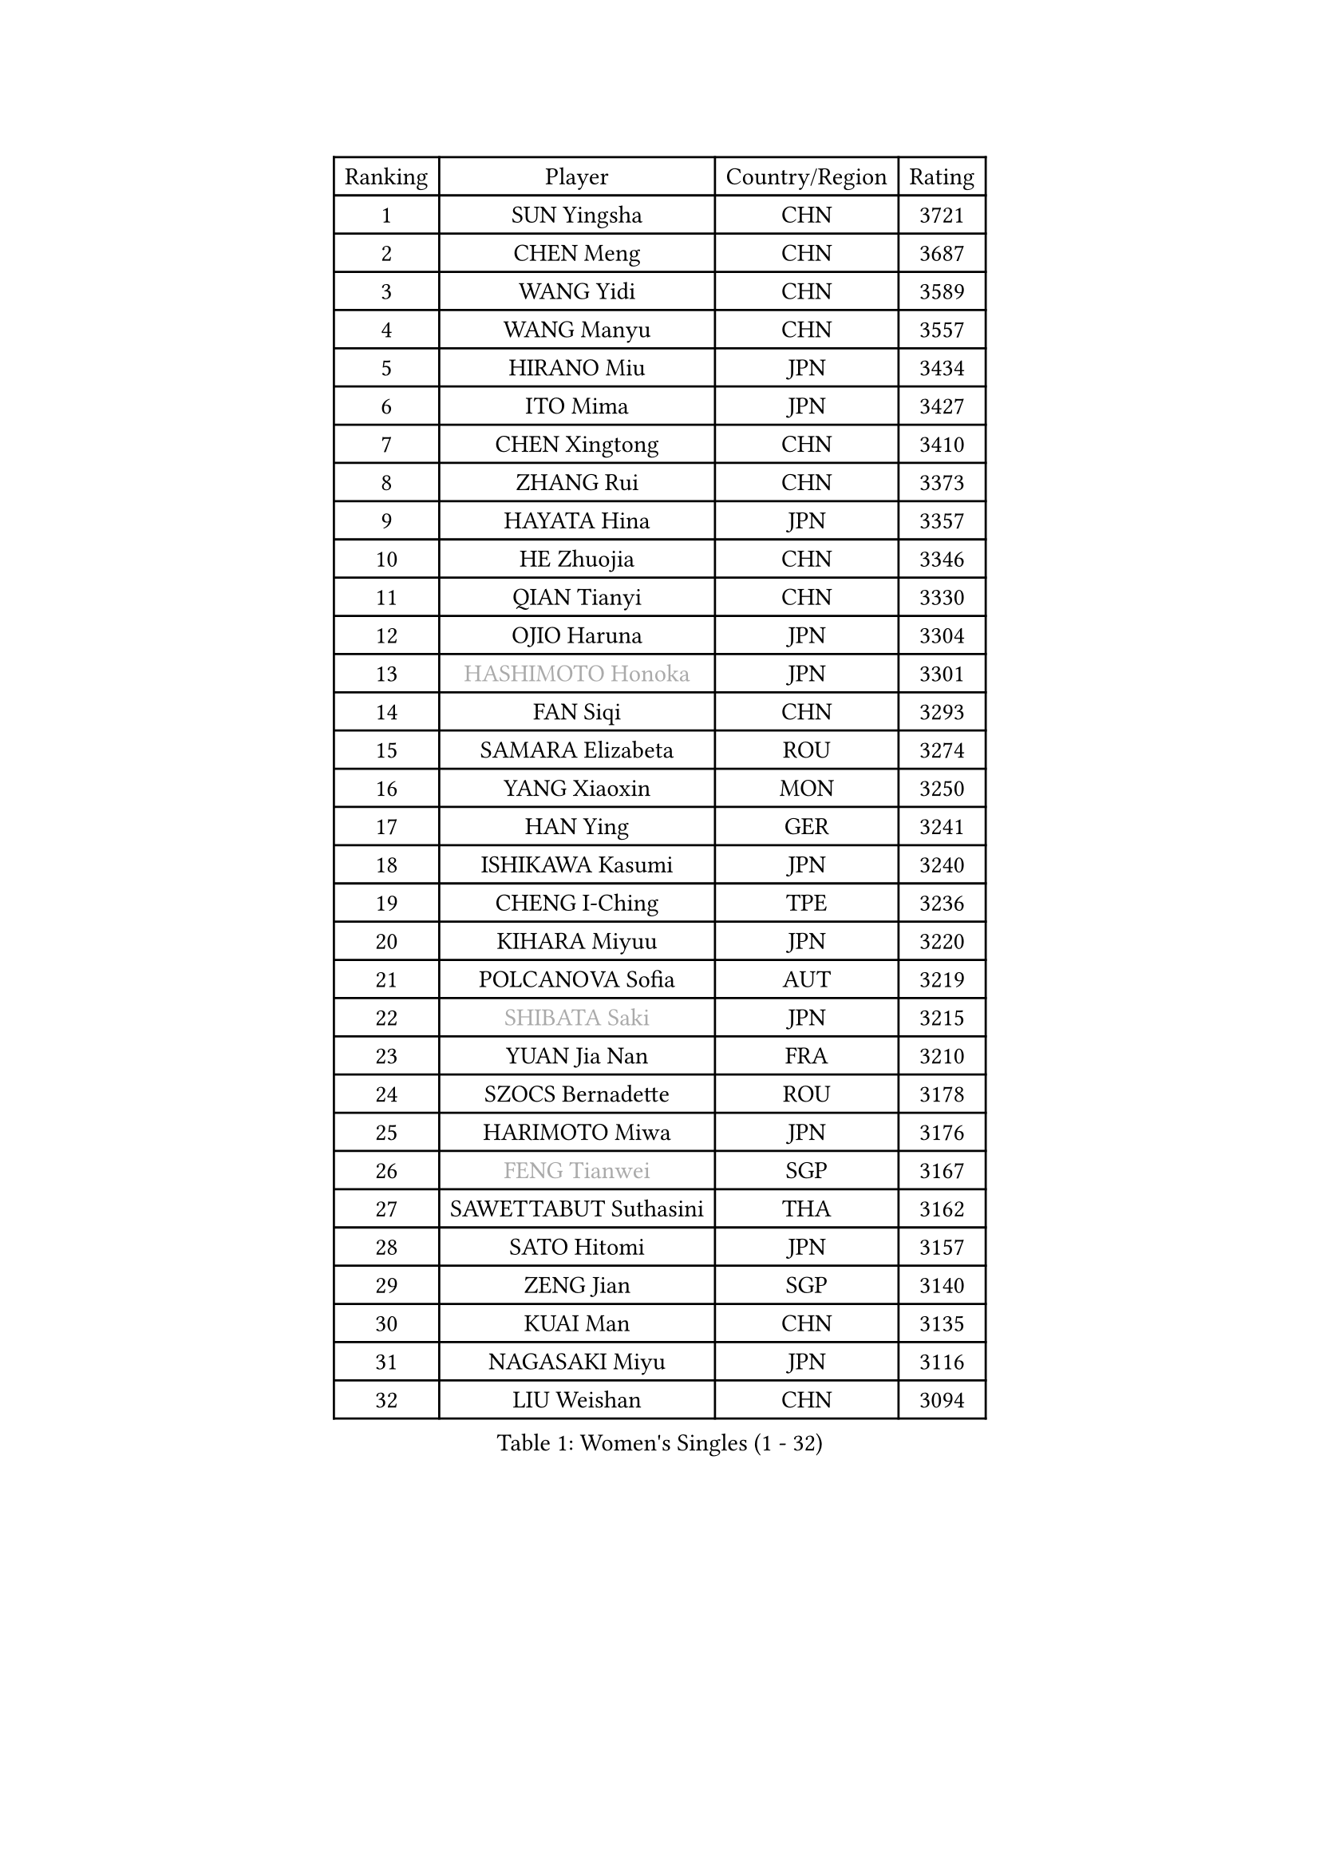 
#set text(font: ("Courier New", "NSimSun"))
#figure(
  caption: "Women's Singles (1 - 32)",
    table(
      columns: 4,
      [Ranking], [Player], [Country/Region], [Rating],
      [1], [SUN Yingsha], [CHN], [3721],
      [2], [CHEN Meng], [CHN], [3687],
      [3], [WANG Yidi], [CHN], [3589],
      [4], [WANG Manyu], [CHN], [3557],
      [5], [HIRANO Miu], [JPN], [3434],
      [6], [ITO Mima], [JPN], [3427],
      [7], [CHEN Xingtong], [CHN], [3410],
      [8], [ZHANG Rui], [CHN], [3373],
      [9], [HAYATA Hina], [JPN], [3357],
      [10], [HE Zhuojia], [CHN], [3346],
      [11], [QIAN Tianyi], [CHN], [3330],
      [12], [OJIO Haruna], [JPN], [3304],
      [13], [#text(gray, "HASHIMOTO Honoka")], [JPN], [3301],
      [14], [FAN Siqi], [CHN], [3293],
      [15], [SAMARA Elizabeta], [ROU], [3274],
      [16], [YANG Xiaoxin], [MON], [3250],
      [17], [HAN Ying], [GER], [3241],
      [18], [ISHIKAWA Kasumi], [JPN], [3240],
      [19], [CHENG I-Ching], [TPE], [3236],
      [20], [KIHARA Miyuu], [JPN], [3220],
      [21], [POLCANOVA Sofia], [AUT], [3219],
      [22], [#text(gray, "SHIBATA Saki")], [JPN], [3215],
      [23], [YUAN Jia Nan], [FRA], [3210],
      [24], [SZOCS Bernadette], [ROU], [3178],
      [25], [HARIMOTO Miwa], [JPN], [3176],
      [26], [#text(gray, "FENG Tianwei")], [SGP], [3167],
      [27], [SAWETTABUT Suthasini], [THA], [3162],
      [28], [SATO Hitomi], [JPN], [3157],
      [29], [ZENG Jian], [SGP], [3140],
      [30], [KUAI Man], [CHN], [3135],
      [31], [NAGASAKI Miyu], [JPN], [3116],
      [32], [LIU Weishan], [CHN], [3094],
    )
  )#pagebreak()

#set text(font: ("Courier New", "NSimSun"))
#figure(
  caption: "Women's Singles (33 - 64)",
    table(
      columns: 4,
      [Ranking], [Player], [Country/Region], [Rating],
      [33], [CHEN Yi], [CHN], [3085],
      [34], [ANDO Minami], [JPN], [3083],
      [35], [BATRA Manika], [IND], [3054],
      [36], [SHAN Xiaona], [GER], [3052],
      [37], [SUH Hyo Won], [KOR], [3043],
      [38], [CHOI Hyojoo], [KOR], [3041],
      [39], [YU Fu], [POR], [3039],
      [40], [JEON Jihee], [KOR], [3036],
      [41], [SHIN Yubin], [KOR], [3035],
      [42], [DOO Hoi Kem], [HKG], [3030],
      [43], [BERGSTROM Linda], [SWE], [3022],
      [44], [YANG Ha Eun], [KOR], [3000],
      [45], [JOO Cheonhui], [KOR], [2998],
      [46], [KIM Hayeong], [KOR], [2991],
      [47], [ZHU Chengzhu], [HKG], [2990],
      [48], [DIAZ Adriana], [PUR], [2981],
      [49], [GUO Yuhan], [CHN], [2964],
      [50], [SHI Xunyao], [CHN], [2962],
      [51], [PESOTSKA Margaryta], [UKR], [2959],
      [52], [MITTELHAM Nina], [GER], [2958],
      [53], [LIU Jia], [AUT], [2944],
      [54], [CHEN Szu-Yu], [TPE], [2936],
      [55], [MORI Sakura], [JPN], [2932],
      [56], [SHAO Jieni], [POR], [2923],
      [57], [QIN Yuxuan], [CHN], [2898],
      [58], [LEE Eunhye], [KOR], [2895],
      [59], [WU Yangchen], [CHN], [2894],
      [60], [NI Xia Lian], [LUX], [2871],
      [61], [LEE Zion], [KOR], [2858],
      [62], [ZHANG Lily], [USA], [2843],
      [63], [QI Fei], [CHN], [2818],
      [64], [TAKAHASHI Bruna], [BRA], [2815],
    )
  )#pagebreak()

#set text(font: ("Courier New", "NSimSun"))
#figure(
  caption: "Women's Singles (65 - 96)",
    table(
      columns: 4,
      [Ranking], [Player], [Country/Region], [Rating],
      [65], [#text(gray, "YOO Eunchong")], [KOR], [2812],
      [66], [#text(gray, "SOLJA Petrissa")], [GER], [2798],
      [67], [EERLAND Britt], [NED], [2792],
      [68], [SASAO Asuka], [JPN], [2790],
      [69], [WANG Xiaotong], [CHN], [2783],
      [70], [DIACONU Adina], [ROU], [2782],
      [71], [PARANANG Orawan], [THA], [2776],
      [72], [#text(gray, "BILENKO Tetyana")], [UKR], [2769],
      [73], [WANG Amy], [USA], [2755],
      [74], [PAVADE Prithika], [FRA], [2745],
      [75], [ZHANG Mo], [CAN], [2728],
      [76], [LIU Hsing-Yin], [TPE], [2728],
      [77], [#text(gray, "SOO Wai Yam Minnie")], [HKG], [2726],
      [78], [MUKHERJEE Sutirtha], [IND], [2725],
      [79], [CHENG Hsien-Tzu], [TPE], [2722],
      [80], [LI Yu-Jhun], [TPE], [2718],
      [81], [HUANG Yi-Hua], [TPE], [2715],
      [82], [AKULA Sreeja], [IND], [2709],
      [83], [HAN Feier], [CHN], [2709],
      [84], [SURJAN Sabina], [SRB], [2691],
      [85], [BALAZOVA Barbora], [SVK], [2686],
      [86], [HO Tin-Tin], [ENG], [2684],
      [87], [KIM Nayeong], [KOR], [2678],
      [88], [YANG Huijing], [CHN], [2671],
      [89], [BAJOR Natalia], [POL], [2669],
      [90], [ZONG Geman], [CHN], [2665],
      [91], [MADARASZ Dora], [HUN], [2664],
      [92], [MUKHERJEE Ayhika], [IND], [2661],
      [93], [XU Yi], [CHN], [2657],
      [94], [KAUFMANN Annett], [GER], [2656],
      [95], [PYON Song Gyong], [PRK], [2653],
      [96], [LEE Ho Ching], [HKG], [2651],
    )
  )#pagebreak()

#set text(font: ("Courier New", "NSimSun"))
#figure(
  caption: "Women's Singles (97 - 128)",
    table(
      columns: 4,
      [Ranking], [Player], [Country/Region], [Rating],
      [97], [#text(gray, "MIGOT Marie")], [FRA], [2649],
      [98], [ZARIF Audrey], [FRA], [2647],
      [99], [KIM Byeolnim], [KOR], [2646],
      [100], [POTA Georgina], [HUN], [2638],
      [101], [KALLBERG Christina], [SWE], [2636],
      [102], [WINTER Sabine], [GER], [2630],
      [103], [MATELOVA Hana], [CZE], [2630],
      [104], [CIOBANU Irina], [ROU], [2617],
      [105], [DE NUTTE Sarah], [LUX], [2615],
      [106], [#text(gray, "NG Wing Nam")], [HKG], [2612],
      [107], [MANTZ Chantal], [GER], [2606],
      [108], [YOON Hyobin], [KOR], [2606],
      [109], [#text(gray, "PARTYKA Natalia")], [POL], [2598],
      [110], [CHASSELIN Pauline], [FRA], [2589],
      [111], [CHIEN Tung-Chuan], [TPE], [2587],
      [112], [LAM Yee Lok], [HKG], [2586],
      [113], [HUANG Yu-Wen], [TPE], [2582],
      [114], [SU Pei-Ling], [TPE], [2578],
      [115], [LI Ching Wan], [HKG], [2574],
      [116], [PICCOLIN Giorgia], [ITA], [2574],
      [117], [LUTZ Camille], [FRA], [2572],
      [118], [MESHREF Dina], [EGY], [2570],
      [119], [LAY Jian Fang], [AUS], [2563],
      [120], [XIAO Maria], [ESP], [2539],
      [121], [GUISNEL Oceane], [FRA], [2533],
      [122], [DRAGOMAN Andreea], [ROU], [2530],
      [123], [LIU Yangzi], [POR], [2527],
      [124], [SAWETTABUT Jinnipa], [THA], [2525],
      [125], [TODOROVIC Andrea], [SRB], [2521],
      [126], [JI Eunchae], [KOR], [2521],
      [127], [SOLJA Amelie], [AUT], [2515],
      [128], [CHITALE Diya Parag], [IND], [2497],
    )
  )
